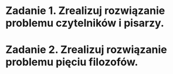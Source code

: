 * Zadanie 1. Zrealizuj rozwiązanie problemu czytelników i pisarzy.
* Zadanie 2. Zrealizuj rozwiązanie problemu pięciu filozofów.
